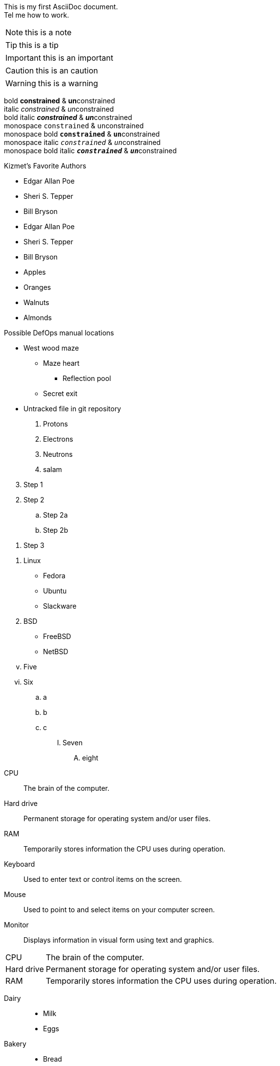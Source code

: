 This is my first AsciiDoc document. +
Tel me how to work.

NOTE: this is a note

TIP: this is a tip

IMPORTANT: this is an important

CAUTION: this is an caution

WARNING: this  is a warning

bold *constrained* & **un**constrained +
italic _constrained_ & __un__constrained +
bold italic *_constrained_* & **__un__**constrained +
monospace `constrained` & ``un``constrained +
monospace bold `*constrained*` & ``**un**``constrained +
monospace italic `_constrained_` & ``__un__``constrained +
monospace bold italic `*_constrained_*` & ``**__un__**``constrained

.Kizmet's Favorite Authors
* Edgar Allan Poe
* Sheri S. Tepper
* Bill Bryson

//-

- Edgar Allan Poe
- Sheri S. Tepper
- Bill Bryson

//-

* Apples
* Oranges

//-

* Walnuts
* Almonds

.Possible DefOps manual locations
* West wood maze
** Maze heart
*** Reflection pool
** Secret exit
* Untracked file in git repository

. Protons
. Electrons
. Neutrons
. salam

//-

[%reversed]
. Step 1
. Step 2
.. Step 2a
.. Step 2b
. Step 3

//-

. Linux

  * Fedora
  * Ubuntu
  * Slackware

. BSD

  * FreeBSD
  * NetBSD

[lowerroman, start=5]
. Five
. Six
[loweralpha]
.. a
.. b
.. c
[upperroman]
... Seven
[upperalpha]
..... eight

//-

CPU:: The brain of the computer.
Hard drive:: Permanent storage for operating system and/or user files.
RAM:: Temporarily stores information the CPU uses during operation.
Keyboard:: Used to enter text or control items on the screen.
Mouse:: Used to point to and select items on your computer screen.
Monitor:: Displays information in visual form using text and graphics.

[horizontal]
CPU:: The brain of the computer.
Hard drive:: Permanent storage for operating system and/or user files.
RAM:: Temporarily stores information the CPU uses during operation.

//-

Dairy::
* Milk
* Eggs
Bakery::
* Bread
Produce::
* Bananas

Operating Systems::
  Linux:::
    . Fedora
      * Desktop
    . Ubuntu
      * Desktop
      * Server
  BSD:::
    . FreeBSD
    . NetBSD

Cloud Providers::
  PaaS:::
    . OpenShift
    . CloudBees
  IaaS:::
    . Amazon EC2
    . Rackspace

The homepage for the Asciidoctor Project is https://asciidoctor.org. 

Once launched, the site will be available at \https://example.org.

:hide-uri-scheme:
The homepage for the Asciidoctor Project is https://asciidoctor.org. 

Chat with other Fedora users in the irc://irc.freenode.org/#fedora[Fedora IRC channel].

search/link:https://ecosia.org[Ecosia]



= Asciidoctor Document Title

fads

sdfaa

sadf

dasf

sadf

sdf

dsafd

dsf
dfas

daf

dsaf

sfsd

sadf

sdf

asddf

dasf

sdf

sdf

sf

sdf

sdf

sddf

sddf

sfdd

dsf
sf
sdf
sdf


sdf
sdf
ds
ds
sdf

sdf

sdf

sf

sf

sdf

sf

sdf

sd

sdf

sf

sf

sd

s

fa

gg

er

th

e
e


Let's view the raw HTML of the link:view-source:asciidoctor.org[Asciidoctor homepage,window=_blank].

Let's view the raw HTML of the <<Asciidoctor Document Title>>

Learn how to xref:link-macro[use attributes within the link macro].

jkhk

...jkg

..kjg

gjk

fcsdgj

hgjfh

..fgj

dfj

jhfj

fgds

gfsg
f

dfgsdf

sdfg

dsfgsdf

Learn how to <<link-macro,use attributes within the link macro>>.